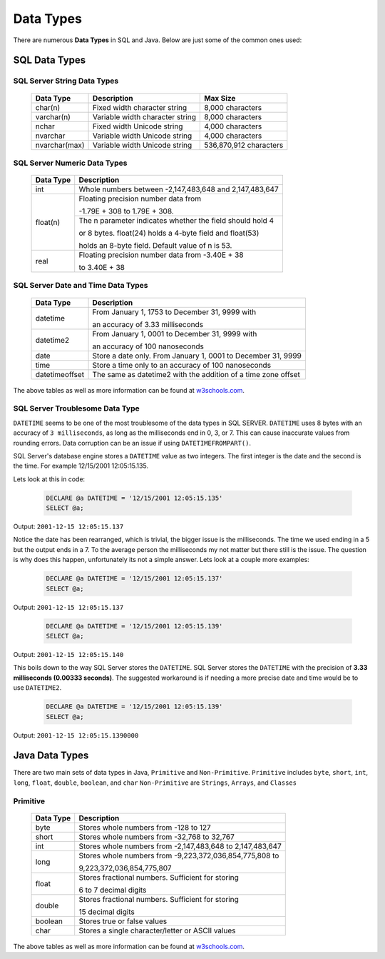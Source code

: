 Data Types
==========

There are numerous **Data Types** in SQL and Java.  Below are just some of the common ones used:

SQL Data Types
--------------

SQL Server String Data Types
^^^^^^^^^^^^^^^^^^^^^^^^^^^^

    +---------------+---------------------------------+----------------------------+
    |   Data Type   |         Description             |         Max Size           |
    |               |                                 |                            |
    +===============+=================================+============================+
    | char(n)       | Fixed width character string    | 8,000 characters           |
    +---------------+---------------------------------+----------------------------+
    | varchar(n)    | Variable width character string | 8,000 characters           |
    +---------------+---------------------------------+----------------------------+
    | nchar         | Fixed width Unicode string      | 4,000 characters           |
    +---------------+---------------------------------+----------------------------+
    | nvarchar      | Variable width Unicode string   | 4,000 characters           |
    +---------------+---------------------------------+----------------------------+
    | nvarchar(max) | Variable width Unicode string   | 536,870,912 characters     |
    +---------------+---------------------------------+----------------------------+

SQL Server Numeric Data Types
^^^^^^^^^^^^^^^^^^^^^^^^^^^^^

    +---------------+--------------------------------------------------------------+
    |   Data Type   |         Description                                          |
    |               |                                                              |
    +===============+=================================+============================+
    | int           | Whole numbers between -2,147,483,648 and 2,147,483,647       |
    +---------------+--------------------------------------------------------------+
    | float(n)      | Floating precision number data from                          |
    |               |                                                              |
    |               | -1.79E + 308 to 1.79E + 308.                                 |
    |               +--------------------------------------------------------------+
    |               | The n parameter indicates whether the field should hold 4    |
    |               |                                                              |
    |               | or 8 bytes. float(24) holds a 4-byte field and float(53)     |
    |               |                                                              |
    |               | holds an 8-byte field. Default value of n is 53.             |
    +---------------+---------------------------------+----------------------------+
    | real          | Floating precision number data from -3.40E + 38              |
    |               |                                                              |
    |               | to 3.40E + 38                                                |
    +---------------+---------------------------------+----------------------------+


SQL Server Date and Time Data Types
^^^^^^^^^^^^^^^^^^^^^^^^^^^^^^^^^^^

    +----------------+---------------------------------------------------------------+
    |   Data Type    |         Description                                           |
    |                |                                                               |
    +================+=================================+=============================+
    | datetime       | From January 1, 1753 to December 31, 9999 with                |
    |                |                                                               |
    |                | an accuracy of 3.33 milliseconds                              |
    +----------------+---------------------------------------------------------------+
    | datetime2      | From January 1, 0001 to December 31, 9999 with                |
    |                |                                                               |
    |                | an accuracy of 100 nanoseconds                                |
    +----------------+---------------------------------------------------------------+
    | date           | Store a date only. From January 1, 0001 to December 31, 9999  |
    +----------------+---------------------------------------------------------------+
    | time           | Store a time only to an accuracy of 100 nanoseconds           |
    +----------------+---------------------------------------------------------------+
    | datetimeoffset | The same as datetime2 with the addition of a time zone offset |
    +----------------+---------------------------------------------------------------+

The above tables as well as more information can be found at
`w3schools.com <https://www.w3schools.com/sql/sql_datatypes.asp>`_.

SQL Server Troublesome Data Type
^^^^^^^^^^^^^^^^^^^^^^^^^^^^^^^^
``DATETIME`` seems to be one of the most troublesome of the data types in SQL SERVER.  ``DATETIME`` uses 8 bytes with
an accuracy of ``3 milliseconds``, as  long as the milliseconds end in 0, 3, or 7.  This can cause inaccurate
values from rounding errors.  Data corruption can be an issue if using ``DATETIMEFROMPART()``.

SQL Server's database engine stores a ``DATETIME`` value as two integers.  The first integer is the date and the second
is the time.  For example 12/15/2001 12:05:15.135.

Lets look at this in code:

    .. code-block:: SQL

       DECLARE @a DATETIME = '12/15/2001 12:05:15.135'
       SELECT @a;

Output:   ``2001-12-15 12:05:15.137``

Notice the date has been rearranged, which is trivial, the bigger issue is the milliseconds.  The time we used ending in
a 5 but the output ends in a 7.  To the average person the milliseconds my not matter but there still is the issue.
The question is why does this happen, unfortunately its not a simple answer.  Lets look at a couple more examples:


 .. code-block:: SQL

       DECLARE @a DATETIME = '12/15/2001 12:05:15.137'
       SELECT @a;

Output:   ``2001-12-15 12:05:15.137``


 .. code-block:: SQL

       DECLARE @a DATETIME = '12/15/2001 12:05:15.139'
       SELECT @a;

Output:   ``2001-12-15 12:05:15.140``

This boils down to the way SQL Server stores the ``DATETIME``.  SQL Server stores the ``DATETIME`` with
the precision of **3.33 milliseconds (0.00333 seconds)**.   The suggested workaround is if needing a more precise
date and time would be to use ``DATETIME2``.

 .. code-block:: SQL

       DECLARE @a DATETIME = '12/15/2001 12:05:15.139'
       SELECT @a;

Output:   ``2001-12-15 12:05:15.1390000``



Java Data Types
---------------

There are two main sets of data types in Java, ``Primitive`` and ``Non-Primitive``.
``Primitive`` includes ``byte``, ``short``, ``int``, ``long``, ``float``, ``double``, ``boolean``, and ``char``
``Non-Primitive`` are ``Strings``, ``Arrays``, and ``Classes``

Primitive
^^^^^^^^^
    +------------------+---------------------------------------------------------------+
    |   Data Type      |         Description                                           |
    |                  |                                                               |
    +==================+=================================+=============================+
    | byte             | Stores whole numbers from -128 to 127                         |
    +------------------+---------------------------------------------------------------+
    | short            | Stores whole numbers from -32,768 to 32,767                   |
    +------------------+---------------------------------------------------------------+
    | int              | Stores whole numbers from -2,147,483,648 to 2,147,483,647     |
    +------------------+---------------------------------------------------------------+
    | long             | Stores whole numbers from -9,223,372,036,854,775,808 to       |
    |                  |                                                               |
    |                  | 9,223,372,036,854,775,807                                     |
    +------------------+---------------------------------------------------------------+
    | float            | Stores fractional numbers. Sufficient for storing             |
    |                  |                                                               |
    |                  | 6 to 7 decimal digits                                         |
    +------------------+---------------------------------------------------------------+
    | double           | Stores fractional numbers. Sufficient for storing             |
    |                  |                                                               |
    |                  | 15 decimal digits                                             |
    +------------------+---------------------------------------------------------------+
    | boolean          | Stores true or false values                                   |
    +------------------+---------------------------------------------------------------+
    | char             | Stores a single character/letter or ASCII values              |
    +------------------+---------------------------------------------------------------+

The above tables as well as more information can be found at
`w3schools.com <https://www.w3schools.com/java/java_data_types.asp>`_.

